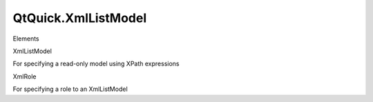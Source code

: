 QtQuick.XmlListModel
====================

.. raw:: html

   <h3>

Elements

.. raw:: html

   </h3>

.. raw:: html

   <dl>

.. raw:: html

   <dt>

XmlListModel

.. raw:: html

   </dt>

.. raw:: html

   <dd>

For specifying a read-only model using XPath expressions

.. raw:: html

   </dd>

.. raw:: html

   <dt>

XmlRole

.. raw:: html

   </dt>

.. raw:: html

   <dd>

For specifying a role to an XmlListModel

.. raw:: html

   </dd>

.. raw:: html

   </dl>
